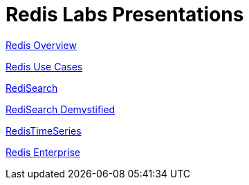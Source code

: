 = Redis Labs Presentations

link:redis-overview.html[Redis Overview]

link:redis-use-cases.html[Redis Use Cases]

link:redisearch.html[RediSearch]

link:redisearch-demystified.html[RediSearch Demystified]

link:redistimeseries.html[RedisTimeSeries]

link:redis-enterprise.html[Redis Enterprise]

